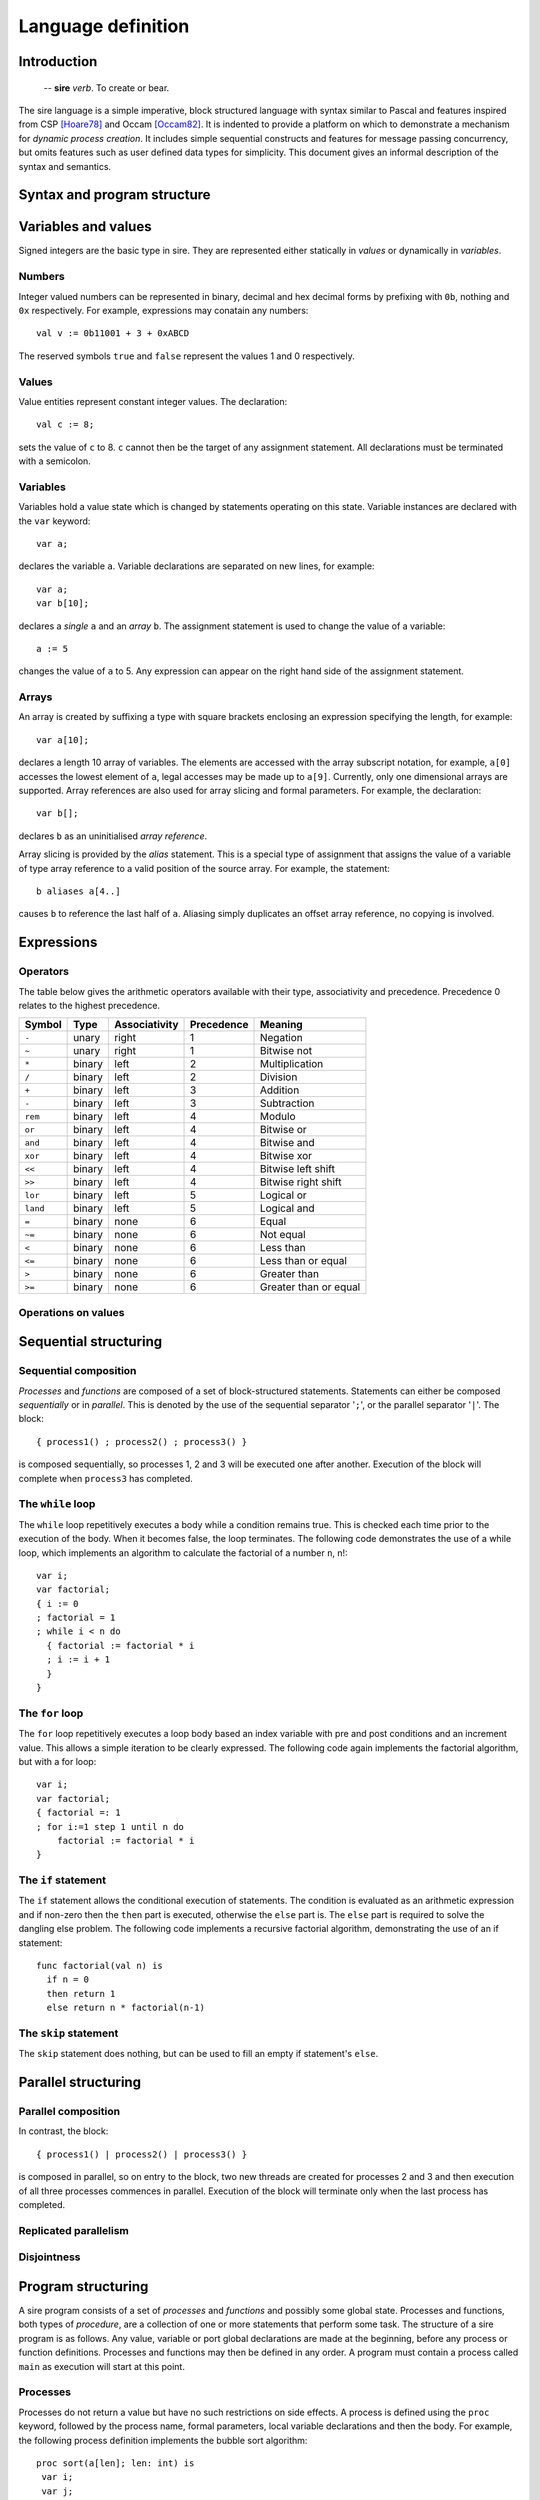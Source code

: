 ===================
Language definition
===================

------------
Introduction
------------

    -- **sire** *verb*. To create or bear.

The sire language is a simple imperative, block structured language with syntax
similar to Pascal and features inspired from CSP [Hoare78]_ and Occam
[Occam82]_. It is indented to provide a platform on which to demonstrate a
mechanism for *dynamic process creation*. It includes simple sequential
constructs and features for message passing concurrency, but omits features such
as user defined data types for simplicity. This document gives an informal
description of the syntax and semantics.

----------------------------
Syntax and program structure
----------------------------

--------------------
Variables and values
--------------------

Signed integers are the basic type in sire. They are represented either
statically in *values* or dynamically in *variables*.

Numbers
=======

Integer valued numbers can be represented in binary, decimal and hex decimal
forms by prefixing with ``0b``, nothing and ``0x`` respectively. For example,
expressions may conatain any numbers::

    val v := 0b11001 + 3 + 0xABCD

The reserved symbols ``true`` and ``false`` represent the values 1 and 0
respectively.

Values
======

Value entities represent constant integer values. The declaration::

    val c := 8; 
    
sets the value of ``c`` to 8. ``c`` cannot then be the target of any assignment
statement. All declarations must be terminated with a semicolon.

Variables
=========

Variables hold a value state which is changed by statements operating on this
state. Variable instances are declared with the ``var`` keyword::
    
    var a;

declares the variable ``a``. Variable declarations are separated on new lines,
for example::
    
    var a; 
    var b[10];

declares a *single* ``a`` and an *array* ``b``. The assignment statement is used
to change the value of a variable::
    
    a := 5 

changes the value of ``a`` to 5. Any expression can appear on the right hand
side of the assignment statement.  

Arrays
======

An array is created by suffixing a type with square brackets enclosing an
expression specifying the length, for example::

    var a[10];

declares a length 10 array of variables. The elements are accessed with
the array subscript notation, for example, ``a[0]`` accesses the lowest element
of ``a``, legal accesses may be made up to ``a[9]``. Currently, only one
dimensional arrays are supported. Array references are also used for array
slicing and formal parameters. For example, the declaration::

    var b[];
    
declares ``b`` as an uninitialised *array reference*.

Array slicing is provided by the *alias* statement. This is a special type of
assignment that assigns the value of a variable of type array reference to a
valid position of the source array. For example, the statement::
    
    b aliases a[4..]

causes ``b`` to reference the last half of ``a``. Aliasing simply duplicates an
offset array reference, no copying is involved.

.. TODO: slices

-----------
Expressions
-----------

Operators
=========

The table below gives the arithmetic operators available with their type,
associativity and precedence. Precedence 0 relates to the highest precedence. 

======== ====== ============= ========== =====================
Symbol   Type   Associativity Precedence Meaning
======== ====== ============= ========== =====================
``-``    unary  right         1          Negation
``~``    unary  right         1          Bitwise not
``*``    binary left          2          Multiplication
``/``    binary left          2          Division
``+``    binary left          3          Addition
``-``    binary left          3          Subtraction
``rem``  binary left          4          Modulo
``or``   binary left          4          Bitwise or
``and``  binary left          4          Bitwise and
``xor``  binary left          4          Bitwise xor
``<<``   binary left          4          Bitwise left shift
``>>``   binary left          4          Bitwise right shift
``lor``  binary left          5          Logical or
``land`` binary left          5          Logical and
``=``    binary none          6          Equal
``~=``   binary none          6          Not equal
``<``    binary none          6          Less than
``<=``   binary none          6          Less than or equal
``>``    binary none          6          Greater than
``>=``   binary none          6          Greater than or equal
======== ====== ============= ========== =====================

Operations on values
====================

.. TODO

----------------------
Sequential structuring
----------------------

Sequential composition
======================

*Processes* and *functions* are composed of a set of block-structured
statements. Statements can either be composed *sequentially* or in *parallel*. This
is denoted by the use of the sequential separator '``;``', or the parallel
separator '``|``'. The block::

    { process1() ; process2() ; process3() } 
    
is composed sequentially, so processes 1, 2 and 3 will be executed one after
another. Execution of the block will complete when ``process3`` has completed.

The ``while`` loop
==================

The ``while`` loop repetitively executes a body while a condition remains
true. This is checked each time prior to the execution of the body. When it
becomes false, the loop terminates. The following code demonstrates the use of a
while loop, which implements an algorithm to calculate the factorial of a number
``n``, n!::

    var i;
    var factorial;
    { i := 0 
    ; factorial = 1
    ; while i < n do
      { factorial := factorial * i 
      ; i := i + 1 
      }
    }

The ``for`` loop
================

The ``for`` loop repetitively executes a loop body based an index variable with
pre and post conditions and an increment value. This allows a simple iteration
to be clearly expressed. The following code again implements the factorial
algorithm, but with a for loop::

    var i;
    var factorial;
    { factorial =: 1
    ; for i:=1 step 1 until n do
        factorial := factorial * i
    }

The ``if`` statement
====================

The ``if`` statement allows the conditional execution of statements. The
condition is evaluated as an arithmetic expression and if non-zero then the
``then`` part is executed, otherwise the ``else`` part is. The ``else`` part is
required to solve the dangling else problem. The following code implements a
recursive factorial algorithm, demonstrating the use of an if statement::

    func factorial(val n) is
      if n = 0 
      then return 1 
      else return n * factorial(n-1)

The ``skip`` statement
======================

The ``skip`` statement does nothing, but can be used to fill an empty if statement's
``else``.

--------------------
Parallel structuring
--------------------

Parallel composition
====================

In contrast, the block::

    { process1() | process2() | process3() }

is composed in parallel, so on entry to the block, two new threads are created
for processes 2 and 3 and then execution of all three processes commences in
parallel. Execution of the block will terminate only when the last process has
completed.

Replicated parallelism
======================

.. TODO

Disjointness
============

.. TODO

-------------------
Program structuring
-------------------

.. What about visibility of function definitions?

A sire program consists of a set of *processes* and *functions* and possibly
some global state.  Processes and functions, both types of *procedure*, are
a collection of one or more statements that perform some task.  The structure of
a sire program is as follows.  Any value, variable or port global declarations
are made at the beginning, before any process or function definitions. Processes
and functions may then be defined in any order. A program must contain a process
called ``main`` as execution will start at this point. 

Processes
=========

.. % formal parameters, array references
.. % return statement
.. % Recursion?

Processes do not return a value but have no such restrictions on side effects.
A process is defined using the ``proc`` keyword, followed by the process name,
formal parameters, local variable declarations and then the body.  For example,
the following process definition implements the bubble sort algorithm::

    proc sort(a[len]; len: int) is
     var i;
     var j;
     var tmp;
     for i:=0 step 1 until len-1 do 
       for j:=0 to len-1 do
         if a[j] > a[j+1]
           then 
           { tmp := a[j] 
           ; a[j] := a[j+1] 
           ; a[j+1] := tmp
           }
           else skip

A process is invoked by naming the process and specifying any input parameters::

    sort(a, 10)

Functions
=========

Functions are a special procedure type that do not cause any *side effects* and
only return a value. A function causes a side effect if it also modifies some
external state. This might include, for instance, changing the value of a global
variable, or modifying the contents of a referenced array. To prevent this from
happening, functions cannot write to global variables or referenced parameters,
invoke processes or use input or output operators. 

A function is defined in the same way as a process except with the ``func``
keyword, it must also complete with a ``return`` statement. The following
function recursively calculates the ``n`` th Fibonacci number::

    func fib(n: int) is
      if n > 1
      then return fib(n-1) + fib(n-2)
      else if n = 0 then return 0 else return 1

Functions can be called in the same way as processes or as part of an
expression, as it is in the above example.  The formal parameters of a function
or process may only be of integer or integer array reference types. 

Scoping
=======

.. TODO: no globals

There are only two levels of scoping for variables in sire: global, at the
program level, and local, at the process/function level. Variable declarations
may be made either globally or locally, but value declarations may *only* be
made globally.

A process or function becomes visible only at the beginning of its definition.
Hence, a procedure cannot be used before it is defined.

Recursion
=========

Recursion is permitted, but only for self-recursive procedures. Due to simple
scoping for procedure names which would require the need for forward references,
mutual-recursion is not supported.

A program
=========

For example, a complete example sorting program may be defined as::

    val LEN := 10;
    var a[LEN];

    proc sort(a[len], val len) is
      var i;
      var j;
      var tmp;
      for i:=0 step 1 until len-1 do 
        for j:=0 to len-1 do
          if a[j] > a[j+1]
          then 
          { tmp := a[j] 
          ; a[j] := a[j+1] 
          ; a[j+1] := tmp 
          }
          else skip

    proc main() is
      sort(a, LEN)

-------------------------
Explicit process creation
-------------------------

Process creation is the key feature of the sire language and is provided with
the ``on`` statement. Semantically, ``on`` is exactly the same as a regular
process call, except that the computation is performed remotely. It is
*synchronous* in that it blocks the sending processes thread of execution
until the new process has terminated; this behavior fits naturally with
composing it in parallel with other tasks.

The transmission of a process to a remote processor for execution requires a
*closure* of the process to be created. A closure is a data structure that
contains the process' instructions, and a representation of the functions
*lexical environment*, that is the set of available variables and their
values. \sire processes may have formal parameters of type integer value or
array reference, so these must be included as part of the closure. Referenced
arrays are copied and replicated at the destination. On completion, any
referenced arrays are sent back to reflect any changes that were made in the
original copy. The statement::

    var a[10];
    on core[3] do sort(a, 10)

spawns the ``sort`` process on core 3. The ``core`` array is a system variable
and is used to address the set of processing cores comprising the system.
Because the ``on`` statement is synchronous, it is natural to to compose this in
parallel with other statements.  For example, the block::

    var a[10];
    var b[10];
    { on core[10] do sort(a, 10) 
    | sort(b, 10) 
    }

allows the thread to execute another sorting process whilst the spawned one is
performed remotely.

--------
Builtins
--------

.. TODO

--------
Keywords
--------

.. TODO

----------
References
----------

.. [Hoare78] C. A. R. Hoare. Communicating sequential processes. *Commun. ACM*,
     21(8):666-677, 1978.

.. [Occam82] David May. Occam. *SIGPLAN Not.*, 18(4):69-79, 1983.

